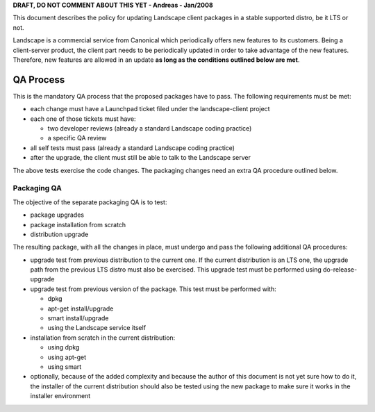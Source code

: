 **DRAFT, DO NOT COMMENT ABOUT THIS YET - Andreas - Jan/2008**

This document describes the policy for updating Landscape client
packages in a stable supported distro, be it LTS or not.

Landscape is a commercial service from Canonical which periodically
offers new features to its customers. Being a client-server product, the
client part needs to be periodically updated in order to take advantage
of the new features. Therefore, new features are allowed in an update
**as long as the conditions outlined below are met**.

.. _qa_process:

QA Process
----------

This is the mandatory QA process that the proposed packages have to
pass. The following requirements must be met:

-  each change must have a Launchpad ticket filed under the
   landscape-client project
-  each one of those tickets must have:

   -  two developer reviews (already a standard Landscape coding
      practice)
   -  a specific QA review

-  all self tests must pass (already a standard Landscape coding
   practice)
-  after the upgrade, the client must still be able to talk to the
   Landscape server

The above tests exercise the code changes. The packaging changes need an
extra QA procedure outlined below.

.. _packaging_qa:

Packaging QA
~~~~~~~~~~~~

The objective of the separate packaging QA is to test:

-  package upgrades
-  package installation from scratch
-  distribution upgrade

The resulting package, with all the changes in place, must undergo and
pass the following additional QA procedures:

-  upgrade test from previous distribution to the current one. If the
   current distribution is an LTS one, the upgrade path from the
   previous LTS distro must also be exercised. This upgrade test must be
   performed using do-release-upgrade
-  upgrade test from previous version of the package. This test must be
   performed with:

   -  dpkg
   -  apt-get install/upgrade
   -  smart install/upgrade
   -  using the Landscape service itself

-  installation from scratch in the current distribution:

   -  using dpkg
   -  using apt-get
   -  using smart

-  optionally, because of the added complexity and because the author of
   this document is not yet sure how to do it, the installer of the
   current distribution should also be tested using the new package to
   make sure it works in the installer environment
